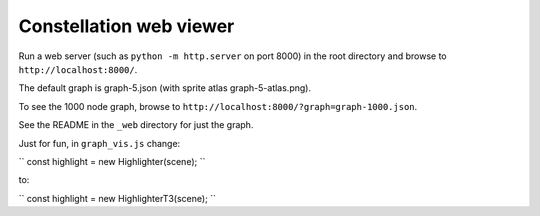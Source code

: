 Constellation web viewer
========================

Run a web server (such as ``python -m http.server`` on port 8000) in the root directory and browse to ``http://localhost:8000/``.

The default graph is graph-5.json (with sprite atlas graph-5-atlas.png).

To see the 1000 node graph, browse to ``http://localhost:8000/?graph=graph-1000.json``.

See the README in the ``_web`` directory for just the graph.

Just for fun, in ``graph_vis.js`` change:

``
const highlight = new Highlighter(scene);
``

to:

``
const highlight = new HighlighterT3(scene);
``

